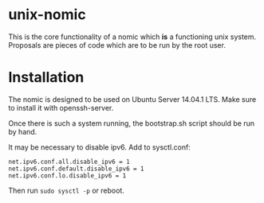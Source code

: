 * unix-nomic

  This is the core functionality of a nomic which *is* a functioning
  unix system.  Proposals are pieces of code which are to be run by
  the root user.

* Installation

  The nomic is designed to be used on Ubuntu Server 14.04.1 LTS.  Make
  sure to install it with openssh-server.

  Once there is such a system running, the bootstrap.sh script should
  be run by hand.

  It may be necessary to disable ipv6. Add to sysctl.conf:
  #+BEGIN_SRC
    net.ipv6.conf.all.disable_ipv6 = 1
    net.ipv6.conf.default.disable_ipv6 = 1
    net.ipv6.conf.lo.disable_ipv6 = 1
  #+END_SRC
  Then run ~sudo sysctl -p~ or reboot.
